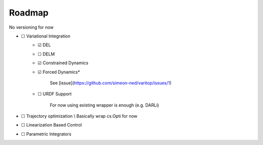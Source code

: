 Roadmap
=======
No versioning for now

- ☐ Variational Integration
    - ☑ DEL
    - ☐ DELM
    - ☑ Constrained Dynamics
    - ☑ Forced Dynamics*

            See [issue](https://github.com/simeon-ned/varitop/issues/1)
    - ☐ URDF Support
    
            For now using existing wrapper is enough (e.g. DARLi)
- ☐ Trajectory optimization \\ Basically wrap cs.Opti for now
- ☐ Linearization Based Control
- ☐ Parametric Integrators